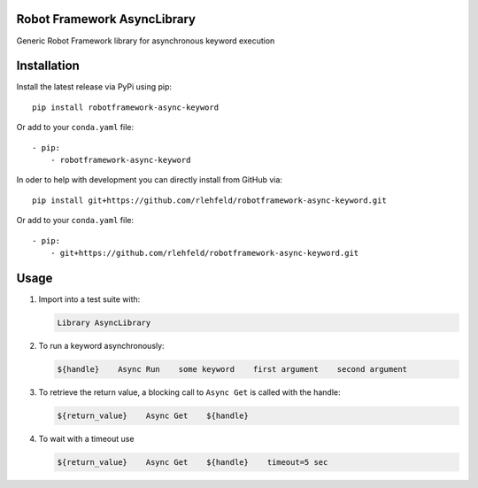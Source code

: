 Robot Framework AsyncLibrary
============================
Generic Robot Framework library for asynchronous keyword execution

Installation
============
Install the latest release via PyPi using pip:

::

    pip install robotframework-async-keyword

Or add to your ``conda.yaml`` file:

::

    - pip:
        - robotframework-async-keyword


In oder to help with development you can directly install from GitHub via:

::

    pip install git+https://github.com/rlehfeld/robotframework-async-keyword.git

Or add to your ``conda.yaml`` file:

::

    - pip:
        - git+https://github.com/rlehfeld/robotframework-async-keyword.git


Usage
=====

#) Import into a test suite with:

   .. code:: robotframework

      Library AsyncLibrary

#) To run a keyword asynchronously:

   .. code:: robotframework

      ${handle}    Async Run    some keyword    first argument    second argument

#) To retrieve the return value, a blocking call to ``Async Get`` is called with the handle:

   .. code:: robotframework

      ${return_value}    Async Get    ${handle}

#) To wait with a timeout use

   .. code:: robotframework

      ${return_value}    Async Get    ${handle}    timeout=5 sec
